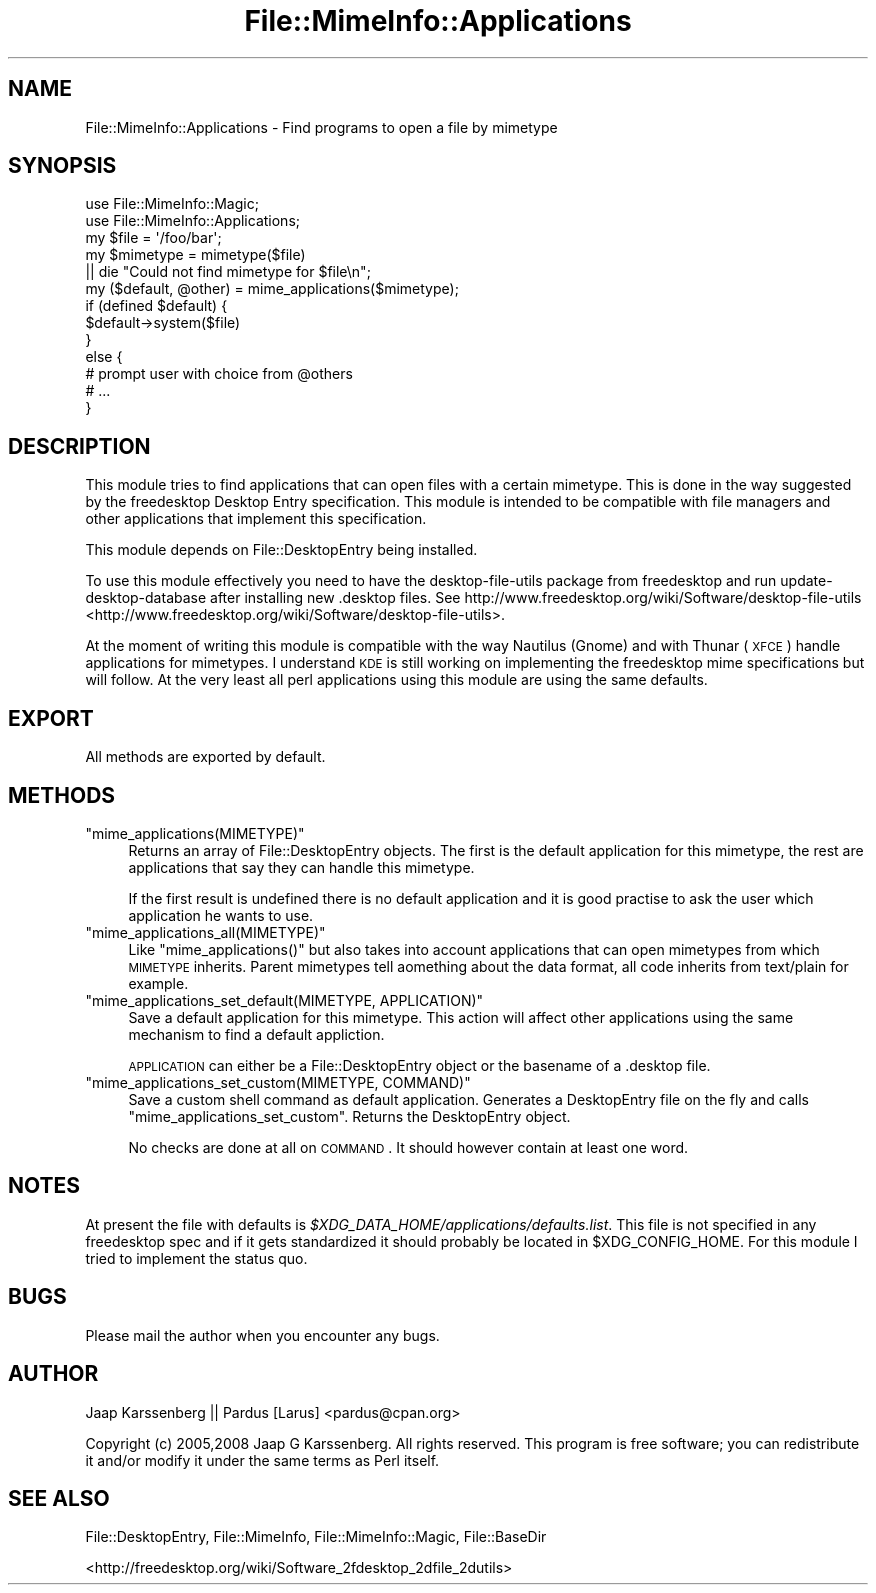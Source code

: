 .\" Automatically generated by Pod::Man 2.23 (Pod::Simple 3.14)
.\"
.\" Standard preamble:
.\" ========================================================================
.de Sp \" Vertical space (when we can't use .PP)
.if t .sp .5v
.if n .sp
..
.de Vb \" Begin verbatim text
.ft CW
.nf
.ne \\$1
..
.de Ve \" End verbatim text
.ft R
.fi
..
.\" Set up some character translations and predefined strings.  \*(-- will
.\" give an unbreakable dash, \*(PI will give pi, \*(L" will give a left
.\" double quote, and \*(R" will give a right double quote.  \*(C+ will
.\" give a nicer C++.  Capital omega is used to do unbreakable dashes and
.\" therefore won't be available.  \*(C` and \*(C' expand to `' in nroff,
.\" nothing in troff, for use with C<>.
.tr \(*W-
.ds C+ C\v'-.1v'\h'-1p'\s-2+\h'-1p'+\s0\v'.1v'\h'-1p'
.ie n \{\
.    ds -- \(*W-
.    ds PI pi
.    if (\n(.H=4u)&(1m=24u) .ds -- \(*W\h'-12u'\(*W\h'-12u'-\" diablo 10 pitch
.    if (\n(.H=4u)&(1m=20u) .ds -- \(*W\h'-12u'\(*W\h'-8u'-\"  diablo 12 pitch
.    ds L" ""
.    ds R" ""
.    ds C` ""
.    ds C' ""
'br\}
.el\{\
.    ds -- \|\(em\|
.    ds PI \(*p
.    ds L" ``
.    ds R" ''
'br\}
.\"
.\" Escape single quotes in literal strings from groff's Unicode transform.
.ie \n(.g .ds Aq \(aq
.el       .ds Aq '
.\"
.\" If the F register is turned on, we'll generate index entries on stderr for
.\" titles (.TH), headers (.SH), subsections (.SS), items (.Ip), and index
.\" entries marked with X<> in POD.  Of course, you'll have to process the
.\" output yourself in some meaningful fashion.
.ie \nF \{\
.    de IX
.    tm Index:\\$1\t\\n%\t"\\$2"
..
.    nr % 0
.    rr F
.\}
.el \{\
.    de IX
..
.\}
.\"
.\" Accent mark definitions (@(#)ms.acc 1.5 88/02/08 SMI; from UCB 4.2).
.\" Fear.  Run.  Save yourself.  No user-serviceable parts.
.    \" fudge factors for nroff and troff
.if n \{\
.    ds #H 0
.    ds #V .8m
.    ds #F .3m
.    ds #[ \f1
.    ds #] \fP
.\}
.if t \{\
.    ds #H ((1u-(\\\\n(.fu%2u))*.13m)
.    ds #V .6m
.    ds #F 0
.    ds #[ \&
.    ds #] \&
.\}
.    \" simple accents for nroff and troff
.if n \{\
.    ds ' \&
.    ds ` \&
.    ds ^ \&
.    ds , \&
.    ds ~ ~
.    ds /
.\}
.if t \{\
.    ds ' \\k:\h'-(\\n(.wu*8/10-\*(#H)'\'\h"|\\n:u"
.    ds ` \\k:\h'-(\\n(.wu*8/10-\*(#H)'\`\h'|\\n:u'
.    ds ^ \\k:\h'-(\\n(.wu*10/11-\*(#H)'^\h'|\\n:u'
.    ds , \\k:\h'-(\\n(.wu*8/10)',\h'|\\n:u'
.    ds ~ \\k:\h'-(\\n(.wu-\*(#H-.1m)'~\h'|\\n:u'
.    ds / \\k:\h'-(\\n(.wu*8/10-\*(#H)'\z\(sl\h'|\\n:u'
.\}
.    \" troff and (daisy-wheel) nroff accents
.ds : \\k:\h'-(\\n(.wu*8/10-\*(#H+.1m+\*(#F)'\v'-\*(#V'\z.\h'.2m+\*(#F'.\h'|\\n:u'\v'\*(#V'
.ds 8 \h'\*(#H'\(*b\h'-\*(#H'
.ds o \\k:\h'-(\\n(.wu+\w'\(de'u-\*(#H)/2u'\v'-.3n'\*(#[\z\(de\v'.3n'\h'|\\n:u'\*(#]
.ds d- \h'\*(#H'\(pd\h'-\w'~'u'\v'-.25m'\f2\(hy\fP\v'.25m'\h'-\*(#H'
.ds D- D\\k:\h'-\w'D'u'\v'-.11m'\z\(hy\v'.11m'\h'|\\n:u'
.ds th \*(#[\v'.3m'\s+1I\s-1\v'-.3m'\h'-(\w'I'u*2/3)'\s-1o\s+1\*(#]
.ds Th \*(#[\s+2I\s-2\h'-\w'I'u*3/5'\v'-.3m'o\v'.3m'\*(#]
.ds ae a\h'-(\w'a'u*4/10)'e
.ds Ae A\h'-(\w'A'u*4/10)'E
.    \" corrections for vroff
.if v .ds ~ \\k:\h'-(\\n(.wu*9/10-\*(#H)'\s-2\u~\d\s+2\h'|\\n:u'
.if v .ds ^ \\k:\h'-(\\n(.wu*10/11-\*(#H)'\v'-.4m'^\v'.4m'\h'|\\n:u'
.    \" for low resolution devices (crt and lpr)
.if \n(.H>23 .if \n(.V>19 \
\{\
.    ds : e
.    ds 8 ss
.    ds o a
.    ds d- d\h'-1'\(ga
.    ds D- D\h'-1'\(hy
.    ds th \o'bp'
.    ds Th \o'LP'
.    ds ae ae
.    ds Ae AE
.\}
.rm #[ #] #H #V #F C
.\" ========================================================================
.\"
.IX Title "File::MimeInfo::Applications 3"
.TH File::MimeInfo::Applications 3 "2010-10-02" "perl v5.12.1" "User Contributed Perl Documentation"
.\" For nroff, turn off justification.  Always turn off hyphenation; it makes
.\" way too many mistakes in technical documents.
.if n .ad l
.nh
.SH "NAME"
File::MimeInfo::Applications \- Find programs to open a file by mimetype
.SH "SYNOPSIS"
.IX Header "SYNOPSIS"
.Vb 2
\&  use File::MimeInfo::Magic;
\&  use File::MimeInfo::Applications;
\&  
\&  my $file = \*(Aq/foo/bar\*(Aq;
\&  my $mimetype = mimetype($file)
\&      || die "Could not find mimetype for $file\en";
\&      
\&  my ($default, @other) = mime_applications($mimetype);
\&  
\&  if (defined $default) {
\&      $default\->system($file)
\&  }
\&  else {
\&          # prompt user with choice from @others
\&          # ...
\&  }
.Ve
.SH "DESCRIPTION"
.IX Header "DESCRIPTION"
This module tries to find applications that can open files
with a certain mimetype. This is done in the way suggested by
the freedesktop Desktop Entry specification. This module is 
intended to be compatible with file managers and other applications that
implement this specification.
.PP
This module depends on File::DesktopEntry being installed.
.PP
To use this module effectively you need to have the desktop-file-utils
package from freedesktop and run update-desktop-database after installing
new .desktop files.
See http://www.freedesktop.org/wiki/Software/desktop\-file\-utils <http://www.freedesktop.org/wiki/Software/desktop-file-utils>.
.PP
At the moment of writing this module is compatible with the way Nautilus (Gnome)
and with Thunar (\s-1XFCE\s0) handle applications for mimetypes. I understand \s-1KDE\s0 
is still working on implementing the freedesktop mime specifications but will
follow. At the very least all perl applications using this module are using
the same defaults.
.SH "EXPORT"
.IX Header "EXPORT"
All methods are exported by default.
.SH "METHODS"
.IX Header "METHODS"
.ie n .IP """mime_applications(MIMETYPE)""" 4
.el .IP "\f(CWmime_applications(MIMETYPE)\fR" 4
.IX Item "mime_applications(MIMETYPE)"
Returns an array of File::DesktopEntry objects. The first
is the default application for this mimetype, the rest are
applications that say they can handle this mimetype.
.Sp
If the first result is undefined there is no default application
and it is good practise to ask the user which application he wants
to use.
.ie n .IP """mime_applications_all(MIMETYPE)""" 4
.el .IP "\f(CWmime_applications_all(MIMETYPE)\fR" 4
.IX Item "mime_applications_all(MIMETYPE)"
Like \f(CW\*(C`mime_applications()\*(C'\fR but also takes into account applications that 
can open mimetypes from which \s-1MIMETYPE\s0 inherits. Parent mimetypes tell
aomething about the data format, all code inherits from text/plain for example.
.ie n .IP """mime_applications_set_default(MIMETYPE, APPLICATION)""" 4
.el .IP "\f(CWmime_applications_set_default(MIMETYPE, APPLICATION)\fR" 4
.IX Item "mime_applications_set_default(MIMETYPE, APPLICATION)"
Save a default application for this mimetype. This action will
affect other applications using the same mechanism to find a default
appliction.
.Sp
\&\s-1APPLICATION\s0 can either be a File::DesktopEntry object or 
the basename of a .desktop file.
.ie n .IP """mime_applications_set_custom(MIMETYPE, COMMAND)""" 4
.el .IP "\f(CWmime_applications_set_custom(MIMETYPE, COMMAND)\fR" 4
.IX Item "mime_applications_set_custom(MIMETYPE, COMMAND)"
Save a custom shell command as default application.
Generates a DesktopEntry file on the fly and calls
\&\f(CW\*(C`mime_applications_set_custom\*(C'\fR.
Returns the DesktopEntry object.
.Sp
No checks are done at all on \s-1COMMAND\s0.
It should however contain at least one word.
.SH "NOTES"
.IX Header "NOTES"
At present the file with defaults is
\&\fI\f(CI$XDG_DATA_HOME\fI/applications/defaults.list\fR.
This file is not specified in any freedesktop spec and if it gets standardized
it should probably be located in \f(CW$XDG_CONFIG_HOME\fR. For this module I tried
to implement the status quo.
.SH "BUGS"
.IX Header "BUGS"
Please mail the author when you encounter any bugs.
.SH "AUTHOR"
.IX Header "AUTHOR"
Jaap Karssenberg || Pardus [Larus] <pardus@cpan.org>
.PP
Copyright (c) 2005,2008 Jaap G Karssenberg. All rights reserved.
This program is free software; you can redistribute it and/or
modify it under the same terms as Perl itself.
.SH "SEE ALSO"
.IX Header "SEE ALSO"
File::DesktopEntry,
File::MimeInfo,
File::MimeInfo::Magic,
File::BaseDir
.PP
<http://freedesktop.org/wiki/Software_2fdesktop_2dfile_2dutils>
